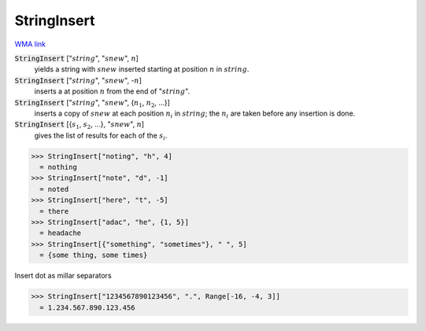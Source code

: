 StringInsert
============

`WMA link <https://reference.wolfram.com/language/ref/StringInsert.html>`_


:code:`StringInsert` [":math:`string`", ":math:`snew`", :math:`n`]
    yields a string with :math:`snew` inserted starting at position :math:`n` in :math:`string`.

:code:`StringInsert` [":math:`string`", ":math:`snew`", -:math:`n`]
    inserts a at position :math:`n` from the end of ":math:`string`".

:code:`StringInsert` [":math:`string`", ":math:`snew`", {:math:`n_1`, :math:`n_2`, ...}]
    inserts a copy of :math:`snew` at each position :math:`n_i` in :math:`string`;
    the :math:`n_i` are taken before any insertion is done.

:code:`StringInsert` [{:math:`s_1`, :math:`s_2`, ...}, ":math:`snew`", :math:`n`]
    gives the list of results for each of the :math:`s_i`.





>>> StringInsert["noting", "h", 4]
  = nothing
>>> StringInsert["note", "d", -1]
  = noted
>>> StringInsert["here", "t", -5]
  = there
>>> StringInsert["adac", "he", {1, 5}]
  = headache
>>> StringInsert[{"something", "sometimes"}, " ", 5]
  = {some thing, some times}

Insert dot as millar separators

>>> StringInsert["1234567890123456", ".", Range[-16, -4, 3]]
  = 1.234.567.890.123.456
